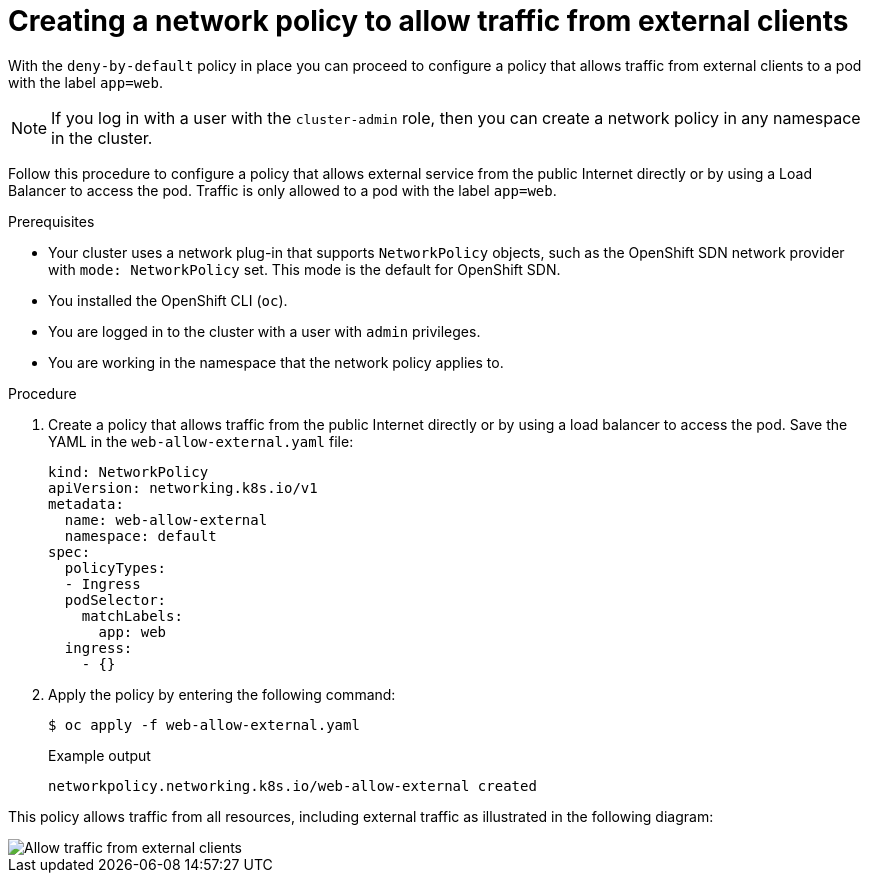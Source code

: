 // Module included in the following assemblies:
//
// * networking/multiple_networks/configuring-multi-network-policy.adoc
:name: network
:role: admin
ifeval::[{product-version} >= 4.6]
:ovn:
endif::[]
ifeval::["{context}" == "configuring-multi-network-policy"]
:multi:
:name: multi-network
:role: cluster-admin
endif::[]

:_content-type: PROCEDURE
[id="nw-networkpolicy-allow-external-clients_{context}"]
= Creating a {name} policy to allow traffic from external clients

With the `deny-by-default` policy in place you can proceed to configure a policy that allows traffic from external clients to a pod with the label `app=web`.

[NOTE]
====
If you log in with a user with the `cluster-admin` role, then you can create a network policy in any namespace in the cluster.
====

Follow this procedure to configure a policy that allows external service from the public Internet directly or by using a Load Balancer to access the pod. Traffic is only allowed to a pod with the label `app=web`.

.Prerequisites

* Your cluster uses a network plug-in that supports `NetworkPolicy` objects, such as
ifndef::ovn[]
the OpenShift SDN network provider with `mode: NetworkPolicy` set.
endif::ovn[]
ifdef::ovn[]
the OVN-Kubernetes network provider or the OpenShift SDN network provider with `mode: NetworkPolicy` set.
endif::ovn[]
This mode is the default for OpenShift SDN.
* You installed the OpenShift CLI (`oc`).
* You are logged in to the cluster with a user with `{role}` privileges.
* You are working in the namespace that the {name} policy applies to.

.Procedure

. Create a policy that allows traffic from the public Internet directly or by using a load balancer to access the pod. Save the YAML in the `web-allow-external.yaml` file:
+
[source,yaml]
----
ifndef::multi[]
kind: NetworkPolicy
apiVersion: networking.k8s.io/v1
endif::multi[]
ifdef::multi[]
apiVersion: k8s.cni.cncf.io/v1beta1
kind: MultiNetworkPolicy
endif::multi[]
metadata:
  name: web-allow-external
  namespace: default
ifdef::multi[]
  annotations:
    k8s.v1.cni.cncf.io/policy-for: <network_name>
endif::multi[]
spec:
  policyTypes:
  - Ingress
  podSelector:
    matchLabels:
      app: web
  ingress:
    - {}
----

. Apply the policy by entering the following command:
+
[source,terminal]
----
$ oc apply -f web-allow-external.yaml
----
+
.Example output
+
[source,terminal]
----
ifndef::multi[]
networkpolicy.networking.k8s.io/web-allow-external created
endif::multi[]
ifdef::multi[]
multinetworkpolicy.k8s.cni.cncf.io/web-allow-external created
endif::multi[]
----

This policy allows traffic from all resources, including external traffic as illustrated in the following diagram:

image::292_OpenShift_Configuring_multi-network_policy_1122.png[Allow traffic from external clients]